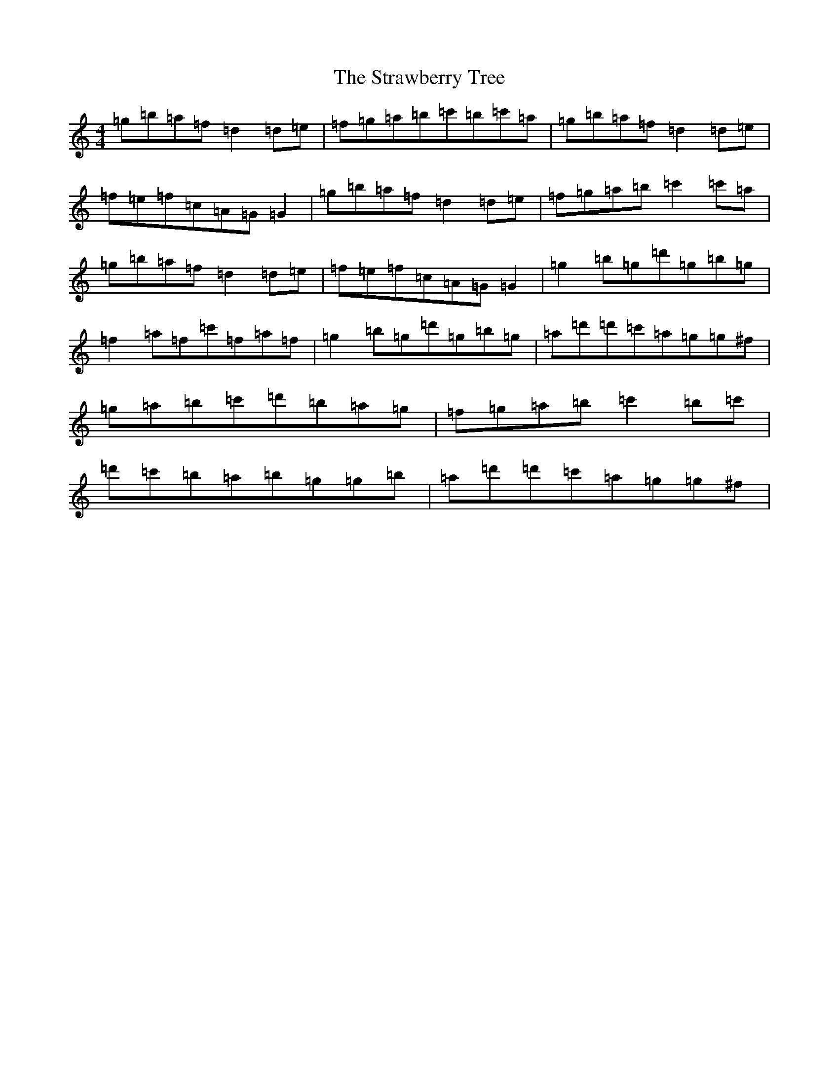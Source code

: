 X: 18733
T: Strawberry Tree, The
S: https://thesession.org/tunes/10837#setting10837
Z: D Major
R: reel
M:4/4
L:1/8
K: C Major
=g=b=a=f=d2=d=e|=f=g=a=b=c'=b=c'=a|=g=b=a=f=d2=d=e|=f=e=f=c=A=G=G2|=g=b=a=f=d2=d=e|=f=g=a=b=c'2=c'=a|=g=b=a=f=d2=d=e|=f=e=f=c=A=G=G2|=g2=b=g=d'=g=b=g|=f2=a=f=c'=f=a=f|=g2=b=g=d'=g=b=g|=a=d'=d'=c'=a=g=g^f|=g=a=b=c'=d'=b=a=g|=f=g=a=b=c'2=b=c'|=d'=c'=b=a=b=g=g=b|=a=d'=d'=c'=a=g=g^f|